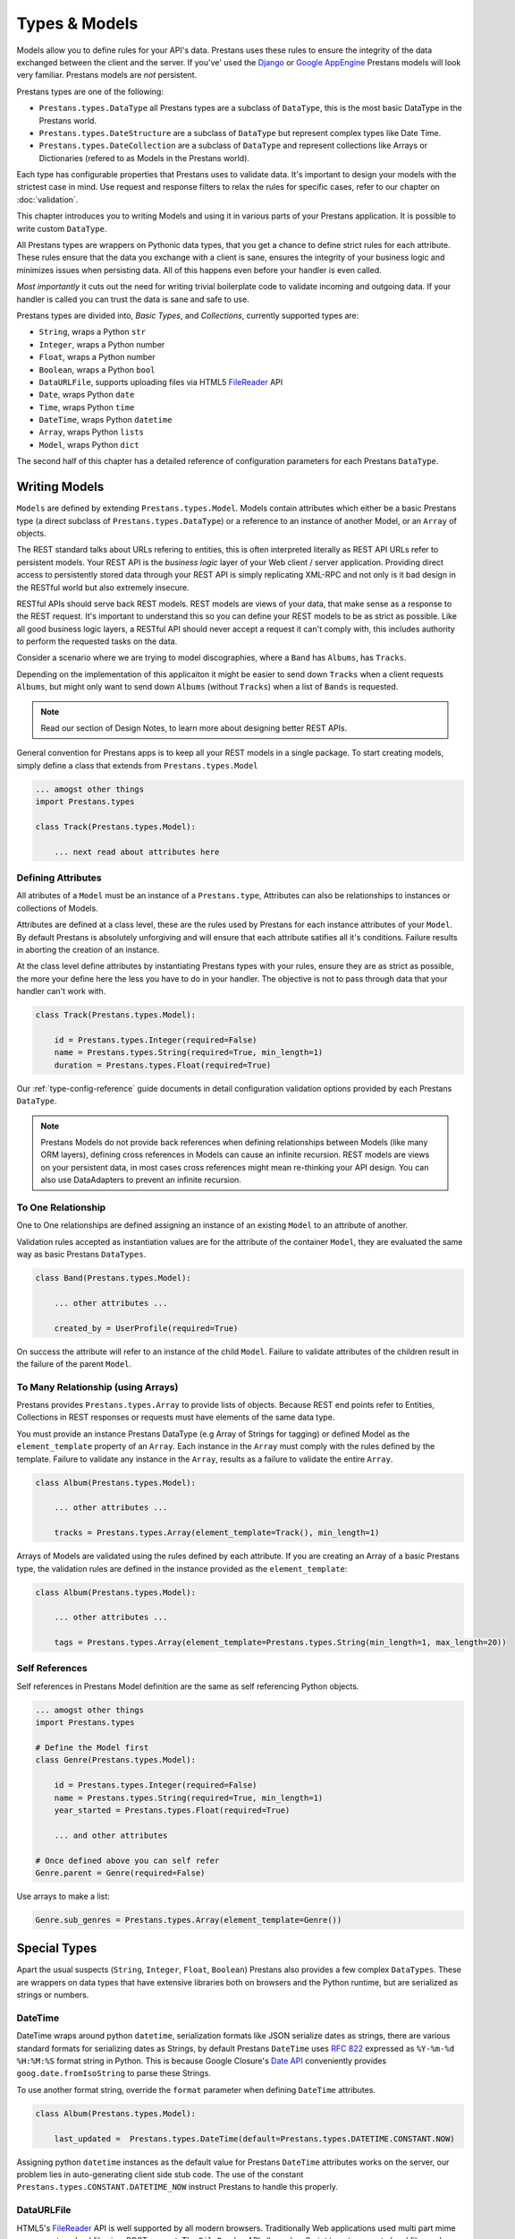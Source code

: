 ==============
Types & Models
==============


Models allow you to define rules for your API's data. Prestans uses these rules to ensure the integrity of the data exchanged between the client and the server. If you've' used the `Django <http://djangoproject.com>`_ or `Google AppEngine <https://developers.google.com/appengine/>`_ Prestans models will look very familiar. Prestans models are *not* persistent.

.. image:: Prestans_datatypes.png

Prestans types are one of the following:

* ``Prestans.types.DataType`` all Prestans types are a subclass of ``DataType``, this is the most basic DataType in the Prestans world.
* ``Prestans.types.DateStructure`` are a subclass of ``DataType`` but represent complex types like Date Time.
* ``Prestans.types.DateCollection`` are a subclass of ``DataType`` and represent collections like Arrays or Dictionaries (refered to as Models in the Prestans world).

Each type has configurable properties that Prestans uses to validate data. It's important to design your models with the strictest case in mind. Use request and response filters to relax the rules for specific cases, refer to our chapter on :doc:`validation`.

This chapter introduces you to writing Models and using it in various parts of your Prestans application. It is possible to write custom ``DataType``.

All Prestans types are wrappers on Pythonic data types, that you get a chance to define strict rules for each attribute. These rules ensure that the data you exchange with a client is sane, ensures the integrity of your business logic and minimizes issues when persisting data. All of this happens even before your handler is even called.

*Most importantly* it cuts out the need for writing trivial boilerplate code to validate incoming and outgoing data. If your handler is called you can trust the data is sane and safe to use.

Prestans types are divided into, *Basic Types*, and *Collections*, currently supported types are:

* ``String``, wraps a Python ``str``
* ``Integer``, wraps a Python number
* ``Float``, wraps a Python number
* ``Boolean``, wraps a Python ``bool``
* ``DataURLFile``, supports uploading files via HTML5 `FileReader <http://www.html5rocks.com/en/tutorials/file/dndfiles/>`_ API
* ``Date``, wraps Python ``date``
* ``Time``, wraps Python ``time``
* ``DateTime``, wraps Python ``datetime``
* ``Array``, wraps Python ``lists``
* ``Model``, wraps Python ``dict``

The second half of this chapter has a detailed reference of configuration parameters for each Prestans ``DataType``.

Writing Models
==============

``Models`` are defined by extending ``Prestans.types.Model``. Models contain attributes which either be a basic Prestans type (a direct subclass of ``Prestans.types.DataType``) or a reference to an instance of another Model, or an ``Array`` of objects.

The REST standard talks about URLs refering to entities, this is often interpreted literally as REST API URLs refer to persistent models. Your REST API is the *business logic* layer of your Web client / server application. Providing direct access to persistently stored data through your REST API is simply replicating XML-RPC and not only is it bad design in the RESTful world but also extremely insecure.

RESTful APIs should serve back REST models. REST models are views of your data, that make sense as a response to the REST request. It's important to understand this so you can define your REST models to be as strict as possible. Like all good business logic layers, a RESTful API should never accept a request it can't comply with, this includes authority to perform the requested tasks on the data.

Consider a scenario where we are trying to model discographies, where a ``Band`` has ``Albums``, has ``Tracks``.

Depending on the implementation of this applicaiton it might be easier to send down ``Tracks`` when a client requests ``Albums``, but might only want to send down ``Albums`` (without ``Tracks``) when a list of ``Bands`` is requested.

.. note:: Read our section of Design Notes, to learn more about designing better REST APIs.

General convention for Prestans apps is to keep all your REST models in a single package. To start creating models, simply define a class that extends from ``Prestans.types.Model``

.. code-block:: python

    ... amogst other things
    import Prestans.types

    class Track(Prestans.types.Model):

        ... next read about attributes here


Defining Attributes
-------------------

All atributes of a ``Model`` must be an instance of a ``Prestans.type``, Attributes can also be relationships to instances or collections of Models.

Attributes are defined at a class level, these are the rules used by Prestans for each instance attributes of your ``Model``. By default Prestans is absolutely unforgiving and will ensure that each attribute satifies all it's conditions. Failure results in aborting the creation of an instance.

At the class level define attributes by instantiating Prestans types with your rules, ensure they are as strict as possible, the more your define here the less you have to do in your handler. The objective is not to pass through data that your handler can't work with.

.. code-block:: python

    class Track(Prestans.types.Model):

        id = Prestans.types.Integer(required=False)
        name = Prestans.types.String(required=True, min_length=1)
        duration = Prestans.types.Float(required=True)

Our :ref:`type-config-reference` guide documents in detail configuration validation options provided by each Prestans ``DataType``.

.. note:: Prestans Models do not provide back references when defining relationships between Models (like many ORM layers), defining cross references in Models can cause an infinite recursion. REST models are views on your persistent data, in most cases cross references might mean re-thinking your API design. You can also use DataAdapters to prevent an infinite recursion.

To One Relationship
-------------------

One to One relationships are defined assigning an instance of an existing ``Model`` to an attribute of another.

Validation rules accepted as instantiation values are for the attribute of the container ``Model``, they are evaluated the same way as basic Prestans ``DataTypes``.

.. code-block:: python

    class Band(Prestans.types.Model):

        ... other attributes ...

        created_by = UserProfile(required=True)

On success the attribute will refer to an instance of the child ``Model``. Failure to validate attributes of the children result in the failure of the parent  ``Model``.

To Many Relationship (using Arrays)
-----------------------------------

Prestans provides ``Prestans.types.Array`` to provide lists of objects. Because REST end points refer to Entities, Collections in REST responses or requests must have elements of the same data type.

You must provide an instance Prestans DataType (e.g Array of Strings for tagging) or defined Model as the ``element_template`` property of an ``Array``. Each instance in the ``Array`` must comply with the rules defined by the template. Failure to validate any instance in the ``Array``, results as a failure to validate the entire ``Array``.

.. code-block:: python

    class Album(Prestans.types.Model):

        ... other attributes ...

        tracks = Prestans.types.Array(element_template=Track(), min_length=1)

Arrays of Models are validated using the rules defined by each attribute. If you are creating an Array of a basic Prestans type, the validation rules are defined in the instance provided as the ``element_template``:

.. code-block:: python

    class Album(Prestans.types.Model):

        ... other attributes ...

        tags = Prestans.types.Array(element_template=Prestans.types.String(min_length=1, max_length=20))

Self References
---------------

Self references in Prestans Model definition are the same as self referencing Python objects. 

.. code-block:: python

    ... amogst other things
    import Prestans.types

    # Define the Model first
    class Genre(Prestans.types.Model):

        id = Prestans.types.Integer(required=False)
        name = Prestans.types.String(required=True, min_length=1)
        year_started = Prestans.types.Float(required=True)

        ... and other attributes

    # Once defined above you can self refer 
    Genre.parent = Genre(required=False)

Use arrays to make a list:

.. code-block:: python

    Genre.sub_genres = Prestans.types.Array(element_template=Genre())

Special Types
=============

Apart the usual suspects (``String``, ``Integer``, ``Float``, ``Boolean``) Prestans also provides a few complex ``DataTypes``. These are wrappers on data types that have extensive libraries both on browsers and the Python runtime, but are serialized as strings or numbers.

DateTime
--------

DateTime wraps around python ``datetime``, serialization formats like JSON serialize dates as strings, there are various standard formats for serializing dates as Strings, by default Prestans ``DateTime`` uses :rfc:`822` expressed as ``%Y-%m-%d %H:%M:%S`` format string in Python. This is because Google Closure's `Date API <http://closure-library.googlecode.com/svn/docs/class_goog_date_DateTime.html>`_ conveniently provides ``goog.date.fromIsoString`` to parse these Strings.

To use another format string, override the ``format`` parameter when defining ``DateTime`` attributes.

.. code-block:: python

    class Album(Prestans.types.Model):
        
        last_updated =  Prestans.types.DateTime(default=Prestans.types.DATETIME.CONSTANT.NOW)

Assigning python ``datetime`` instances as the default value for Prestans ``DateTime`` attributes works on the server, our problem lies in auto-generating client side stub code.  The use of the constant ``Prestans.types.CONSTANT.DATETIME_NOW`` instruct Prestans to handle this properly.

DataURLFile
-----------

HTML5's `FileReader <http://www.html5rocks.com/en/tutorials/file/dndfiles/>`_ API is well supported by all modern browsers. Traditionally Web applications used multi part mime messages to upload files in a POST request. The ``FileReader`` API allows JavaScript to get access to local files and makes for a much nicer solution for file uploads via a REST API.

The FileReader API provides ``FileReader.readAsDataURL`` which reads the file using as `Data URL Scheme <http://en.wikipedia.org/wiki/Data_URI_scheme>`_, which essentially is a `Base64 <http://en.wikipedia.org/wiki/Base64>`_ encoded file with meta information.

.. code-block:: html

    <!-- Use of data URL to embed an image -->
    <img src="data:image/png;base64,iVBORw0KGgoAAAANSUhEUgAAAAUA
    AAAFCAYAAACNbyblAAAAHElEQVQI12P4//8/w38GIAXDIBKE0DHxgljNBAAO
    9TXL0Y4OHwAAAABJRU5ErkJggg==" alt="Red dot"/>
    <!-- Courtesy Wikipedia -->

``Prestans.types.DataURLFile`` decodes the file Data URL Scheme encoded file and give access to the content and meta information. If you are using a traditional Web server like Apache, ``DataURLFile`` provides a ``save`` method to write the uploaded contents out, if you are on a Cloud infrastructure e.g Google AppEngine, you can use the ``file_contents`` property to get the decoded file.

DataURLFile can restrict uploads based on mime types.

.. code-block:: python

    class Album(Prestans.types.Model):
        
        ... other attributes
        album_art =  Prestans.types.DataURLFile(allowed_mime_types=['image/jpeg', 'image/png', 'image/gif'])


Using Models to write Responses
===============================

REST APIs should validate any data being sent back down to clients. Your application's persistent layer can't always guarantee that stored data meets your business logic rules.

Models are a great way of constructing sound responses. They are also serializable by Prestans. Your handlers can simply pass a collection (using Arrays) or instance of a Model and Prestans will serialize the results.

.. code-block:: python

    class AlbumEntityHandler(Prestans.handlers.RESTRequestHandler):

        def get(self, band_id, album_id):

            ... environment specific code to get an Album for the Band

            album = pdemo.rest.models.Album()
            album.name = persistent_album_object.name

            ... and so on until you copy all the values across

            self.response.http_status = Prestans.rest.STATUS.OK
            self.response.body = album

From the above example it's clear that code to convert persistent objects into REST models becomes repetitive, and as a result error prone. Prestans provides ``DataAdapters``, that automate the conversion of persistent models to REST models. Read about it in the :doc:`data_adapters` chapter.

If you use Google's Closure Library for client side development, we provide a complete client side implementation of our types library to create and parse, requests and responses. Details available in the :doc:`client` section.

.. _type-config-reference:

Type Configuration Reference
============================

Basic Prestans types extend from ``Prestans.types.DataType``, these are the building blocks of all data represented in systems, e.g Strings, Numbers, Booleans, Date and Times.

Collections contain a series of attributes of both Basic and Collection types.

String
------

Strings are wrappers on Pythonic strings, the rules allow pattern matching and validation.

.. note:: Extends ``Prestans.types.DataType``

* ``required`` flags if this is a mandatory field, accepts ``True`` or ``False`` and is set to ``True`` by default
* ``default`` specifies the value to be assigned to the attribute if one isn't provided on instantiation, this must be a String.
* ``min_length`` the minimum acceptable length of the String, if using the ``default`` parameter ensure it respects the length. 
* ``max_length`` the maximum acceptable length of the String, if using the ``default`` parameter ensure it respects the length.
* ``format`` a regular expression for custom validation of the String.
* ``choices`` a list of Strings that are acceptable values for the attribute.
* ``utf_encoding`` set to ``utf-8`` by default is the confiurable UTF encoding setting for the String.

Integer
-------

Integers are wrappers on Python numbers, limited to Integers. We distinguish between Integers and Floats because of formatting requirements.

.. note:: Extends ``Prestans.types.DataType``

* ``required`` flags if this is a mandatory field, accepts ``True`` or ``False`` and is set to ``True`` by default
* ``default`` specifies the value to be assigned to the attribute if one isn't provided on instantiation, this must be a Integer.
* ``minimum`` the minimum acceptable value for the Integer, if using default ensure it's greater or equal to than the minimum.
* ``maximum`` the maximum acceptable value for the Integer, if using default ensure it's less or equal to than the maximum.
* ``choices`` a list of choices that the Integer value can be set to, if using default ensure the value is set to of the choices.

Float
-----

Floats are wrappers on Python numbers, expanded to Floats.

.. note:: Extends ``Prestans.types.DataType``

* ``required`` flags if this is a mandatory field, accepts ``True`` or ``False`` and is set to ``True`` by default
* ``default`` specifies the value to be assigned to the attribute if one isn't provided on instantiation, this must be a Float.
* ``minimum`` the minimum acceptable value for the Float, if using default ensure it's greater or equal to than the minimum.
* ``maximum`` the maximum acceptable value for the Float, if using default ensure it's less or equal to than the maximum.
* ``choices`` a list of choices that the Float value can be set to, if using default ensure the value is set to of the choices.


Boolean
-------

Booleans are wrappers on Python ``bools``.

.. note:: Extends ``Prestans.types.DataType``

* ``required`` flags if this is a mandatory field, accepts ``True`` or ``False`` and is set to ``True`` by default
* ``default`` specifies the value to be assigned to the attribute if one isn't provided on instantiation, this must be a Boolean.

DataURLFile
-----------

Supports uploading files using the HTML5 `FileReader <http://www.html5rocks.com/en/tutorials/file/dndfiles/>`_ API.

.. note:: Extends ``Prestans.types.DataType``

* ``required`` flags if this is a mandatory field, accepts ``True`` or ``False`` and is set to ``True`` by default
* ``allowed_mime_types``

Date
----

Date Time is a complex structure that parses strings to Python ``datetime`` and vice versa. Default string format is ``%Y-%m-%d`` to assist with parsing on the client side using Google Closure Library provided `DateTime <http://closure-library.googlecode.com/svn/docs/class_goog_date_DateTime.html>`_.

.. note:: Extends ``Prestans.types.DataStructure``

* ``required`` flags if this is a mandatory field, accepts ``True`` or ``False`` and is set to ``True`` by default
* ``default`` specifies the value to be assigned to the attribute if one isn't provided on instantiation, this must be a date. Prestans provides a constans ``Prestans.types.Date.CONSTANT.TODAY`` if you want to use the date / time of execusion.
* ``format`` default format  ``%Y-%m-%d``

Time
----

Date Time is a complex structure that parses strings to Python ``datetime`` and vice versa. Default string format is ``%H:%M:%S`` to assist with parsing on the client side using Google Closure Library provided `DateTime <http://closure-library.googlecode.com/svn/docs/class_goog_date_DateTime.html>`_.

.. note:: Extends ``Prestans.types.DataStructure``

* ``required`` flags if this is a mandatory field, accepts ``True`` or ``False`` and is set to ``True`` by default
* ``default`` specifies the value to be assigned to the attribute if one isn't provided on instantiation, this must be a date. Prestans provides a constans ``Prestans.types.Time.CONSTANT.NOW`` if you want to use the date / time of execusion.
* ``format`` default format  ``%H:%M:%S``

DateTime
--------

Date Time is a complex structure that parses strings to Python ``datetime`` and vice versa. Default string format is ``%Y-%m-%d %H:%M:%S`` to assist with parsing on the client side using Google Closure Library provided `DateTime <http://closure-library.googlecode.com/svn/docs/class_goog_date_DateTime.html>`_.

.. note:: Extends ``Prestans.types.DataStructure``

* ``required`` flags if this is a mandatory field, accepts ``True`` or ``False`` and is set to ``True`` by default
* ``default`` specifies the value to be assigned to the attribute if one isn't provided on instantiation, this must be a date. Prestans provides a constans ``Prestans.types.DateTime.CONSTANT.NOW`` if you want to use the date / time of execusion.
* ``format`` default format  ``%Y-%m-%d %H:%M:%S``

Collections
===========

Collections are formalised representations to complex itterable data structures. Prestans provides two Collections, Arrays and Models (dictionaries).

Array
-----

Arrays are collections of any Prestans type. To ensure the integrity of RESTful responses, ``Array`` elements must always be of the same kind, this is defined by specifying an ``element_template``. Prestans Arrays are itterable.

.. note:: Extends ``Prestans.types.DataCollection``

* ``required`` flags if this is a mandatory field, accepts ``True`` or ``False`` and is set to ``True`` by default
* ``default`` a default object of type ``Prestans.types.Array`` to be used if a value is not provided
* ``element_template`` a instance of a ``Prestans.types`` subclass that's use to validate each element. Prestans does not allow arrays of mixed types because it does not form valid URL responses.
* ``min_length`` minimum length of an array, if using default it must conform to this constraint
* ``max_length`` maximum length of an array, 

Model
-----

Models are wrapper on dictionaries, it provides a list of key, value pairs formalised as a Python ``class`` made up of any number of Prestans ``DataType`` attributes. Models can have instances of other models or Arrays of Basic or Complex Prestans types.

.. note:: Extends ``Prestans.types.DataCollection``

* ``required`` flags if this is a mandatory field, accepts ``True`` or ``False`` and is set to ``True`` by default
* ``default`` a default model instance, this is useful when defining relationships

The following is a parallel argument:

* ``**kwargs`` a set of key value arguments, each one of these must be an acceptable value for instance variables, all defined validation rules apply.